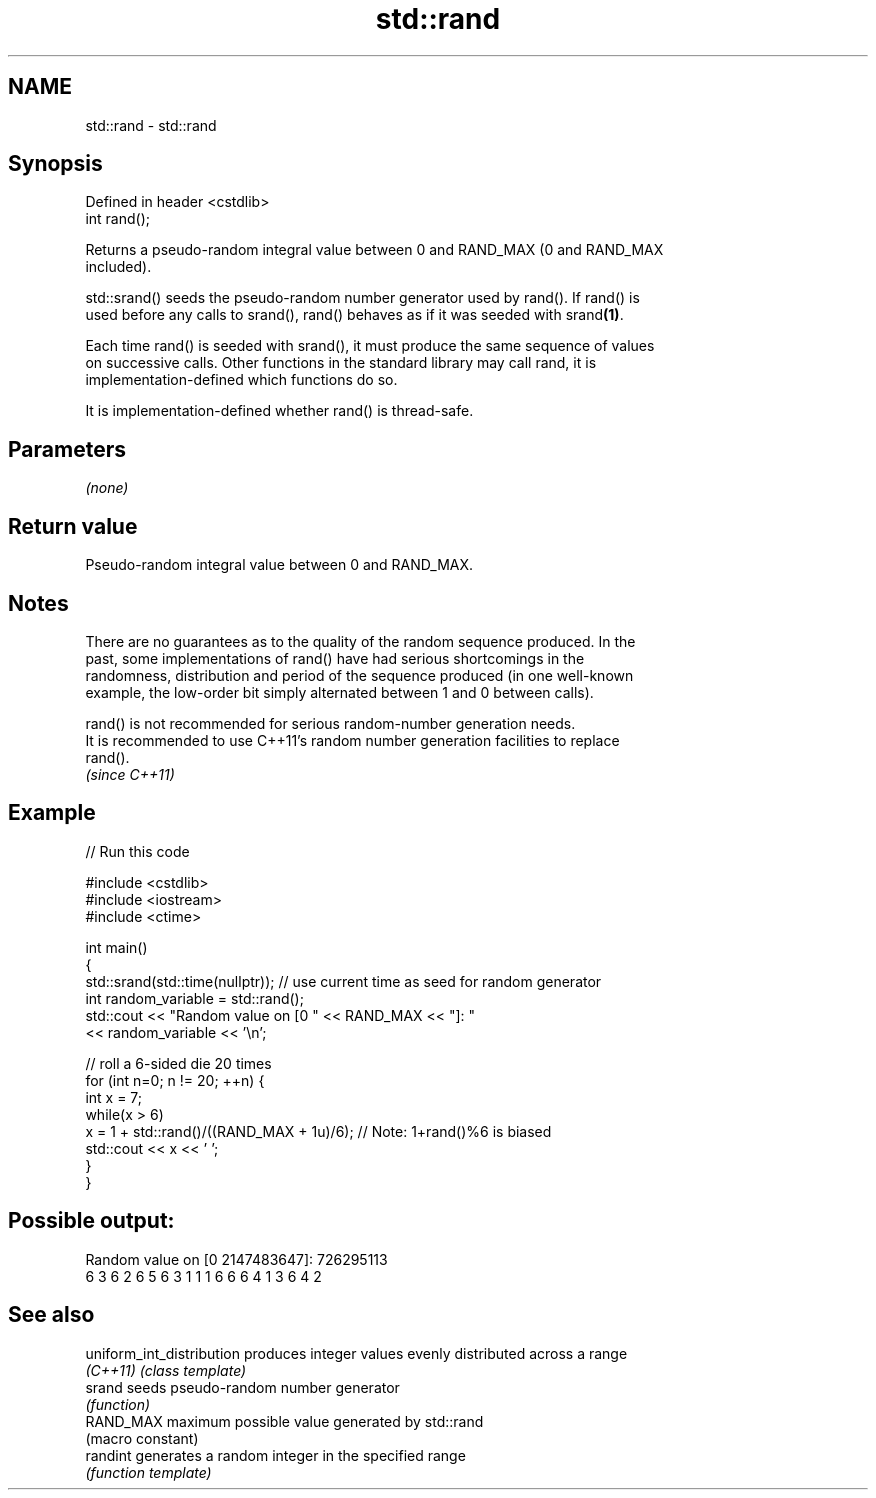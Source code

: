 .TH std::rand 3 "2019.08.27" "http://cppreference.com" "C++ Standard Libary"
.SH NAME
std::rand \- std::rand

.SH Synopsis
   Defined in header <cstdlib>
   int rand();

   Returns a pseudo-random integral value between 0 and RAND_MAX (0 and RAND_MAX
   included).

   std::srand() seeds the pseudo-random number generator used by rand(). If rand() is
   used before any calls to srand(), rand() behaves as if it was seeded with srand\fB(1)\fP.

   Each time rand() is seeded with srand(), it must produce the same sequence of values
   on successive calls. Other functions in the standard library may call rand, it is
   implementation-defined which functions do so.

   It is implementation-defined whether rand() is thread-safe.

.SH Parameters

   \fI(none)\fP

.SH Return value

   Pseudo-random integral value between 0 and RAND_MAX.

.SH Notes

   There are no guarantees as to the quality of the random sequence produced. In the
   past, some implementations of rand() have had serious shortcomings in the
   randomness, distribution and period of the sequence produced (in one well-known
   example, the low-order bit simply alternated between 1 and 0 between calls).

   rand() is not recommended for serious random-number generation needs.
   It is recommended to use C++11's random number generation facilities to replace
   rand().
   \fI(since C++11)\fP

.SH Example

   
// Run this code

 #include <cstdlib>
 #include <iostream>
 #include <ctime>

 int main()
 {
     std::srand(std::time(nullptr)); // use current time as seed for random generator
     int random_variable = std::rand();
     std::cout << "Random value on [0 " << RAND_MAX << "]: "
               << random_variable << '\\n';

     // roll a 6-sided die 20 times
     for (int n=0; n != 20; ++n) {
         int x = 7;
         while(x > 6)
             x = 1 + std::rand()/((RAND_MAX + 1u)/6);  // Note: 1+rand()%6 is biased
         std::cout << x << ' ';
     }
 }

.SH Possible output:

 Random value on [0 2147483647]: 726295113
 6 3 6 2 6 5 6 3 1 1 1 6 6 6 4 1 3 6 4 2

.SH See also

   uniform_int_distribution produces integer values evenly distributed across a range
   \fI(C++11)\fP                  \fI(class template)\fP
   srand                    seeds pseudo-random number generator
                            \fI(function)\fP
   RAND_MAX                 maximum possible value generated by std::rand
                            (macro constant)
   randint                  generates a random integer in the specified range
                            \fI(function template)\fP
